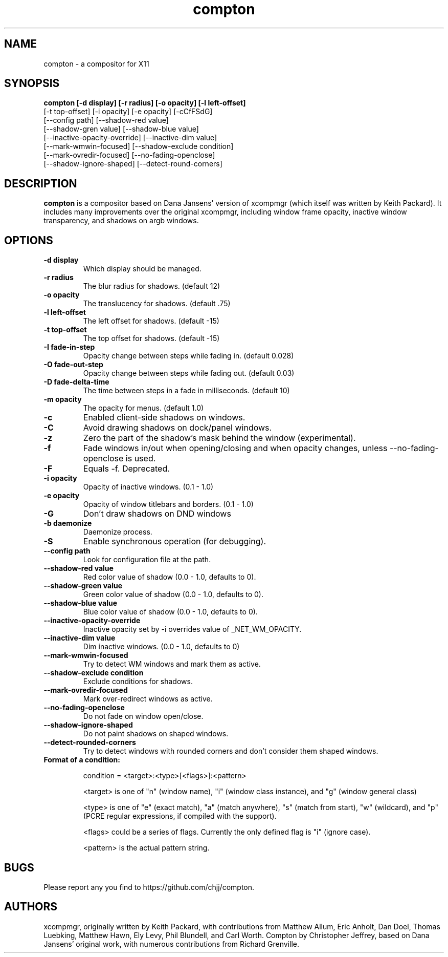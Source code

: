 .ds q \N'34'
.TH compton 1
.SH NAME
compton \- a compositor for X11
.SH SYNOPSIS
.nf
.B compton [\-d display] [\-r radius] [\-o opacity] [\-l left-offset]
        [\-t top-offset] [\-i opacity] [\-e opacity] [\-cCfFSdG]
        [\--config path] [\--shadow-red value]
        [\--shadow-gren value] [\--shadow-blue value]
        [\--inactive-opacity-override] [\--inactive-dim value]
        [\--mark-wmwin-focused] [\--shadow-exclude condition]
        [\--mark-ovredir-focused] [\--no-fading-openclose]
        [\--shadow-ignore-shaped] [\--detect-round-corners]
.fi
.SH DESCRIPTION
.B compton
is a compositor based on Dana Jansens' version of xcompmgr (which itself was
written by Keith Packard). It includes many improvements over the original
xcompmgr, including window frame opacity, inactive window transparency,
and shadows on argb windows.
.SH OPTIONS
.TP
.BI \-d\ display
Which display should be managed.
.TP
.BI \-r\ radius
The blur radius for shadows. (default 12)
.TP
.BI \-o\ opacity
The translucency for shadows. (default .75)
.TP
.BI \-l\ left-offset
The left offset for shadows. (default -15)
.TP
.BI \-t\ top-offset
The top offset for shadows. (default -15)
.TP
.BI \-I\ fade-in-step
Opacity change between steps while fading in. (default 0.028)
.TP
.BI \-O\ fade-out-step
Opacity change between steps while fading out. (default 0.03)
.TP
.BI \-D\ fade-delta-time
The time between steps in a fade in milliseconds. (default 10)
.TP
.BI \-m\ opacity
The opacity for menus. (default 1.0)
.TP
.BI \-c
Enabled client-side shadows on windows.
.TP
.BI \-C
Avoid drawing shadows on dock/panel windows.
.TP
.BI \-z
Zero the part of the shadow's mask behind the window (experimental).
.TP
.BI \-f
Fade windows in/out when opening/closing and when opacity
changes, unless --no-fading-openclose is used.
.TP
.BI \-F
Equals -f. Deprecated.
.TP
.BI \-i\ opacity
Opacity of inactive windows. (0.1 - 1.0)
.TP
.BI \-e\ opacity
Opacity of window titlebars and borders. (0.1 - 1.0)
.TP
.BI \-G
Don't draw shadows on DND windows
.TP
.BI \-b\ daemonize
Daemonize process.
.TP
.BI \-S
Enable synchronous operation (for debugging).
.TP
.BI \--config\ path
Look for configuration file at the path.
.TP
.BI \--shadow-red\ value
Red color value of shadow (0.0 - 1.0, defaults to 0).
.TP
.BI \--shadow-green\ value
Green color value of shadow (0.0 - 1.0, defaults to 0).
.TP
.BI \--shadow-blue\ value
Blue color value of shadow (0.0 - 1.0, defaults to 0).
.TP
.BI \--inactive-opacity-override
Inactive opacity set by -i overrides value of _NET_WM_OPACITY.
.TP
.BI \--inactive-dim\ value
Dim inactive windows. (0.0 - 1.0, defaults to 0)
.TP
.BI \--mark-wmwin-focused
Try to detect WM windows and mark them as active.
.TP
.BI \--shadow-exclude\ condition
Exclude conditions for shadows.
.TP
.BI \--mark-ovredir-focused
Mark over-redirect windows as active.
.TP
.BI \--no-fading-openclose
Do not fade on window open/close.
.TP
.BI \--shadow-ignore-shaped
Do not paint shadows on shaped windows.
.TP
.BI \--detect-rounded-corners
Try to detect windows with rounded corners and don't consider
them shaped windows.
.TP
.BI Format\ of\ a\ condition:

condition = <target>:<type>[<flags>]:<pattern>

<target> is one of "n" (window name), "i" (window class
instance), and "g" (window general class)

<type> is one of "e" (exact match), "a" (match anywhere),
"s" (match from start), "w" (wildcard), and "p" (PCRE
regular expressions, if compiled with the support).

<flags> could be a series of flags. Currently the only defined
flag is "i" (ignore case).

<pattern> is the actual pattern string.

.SH BUGS
Please report any you find to https://github.com/chjj/compton.
.SH AUTHORS
xcompmgr, originally written by Keith Packard, with contributions from
Matthew Allum, Eric Anholt, Dan Doel, Thomas Luebking, Matthew Hawn,
Ely Levy, Phil Blundell, and Carl Worth.
Compton by Christopher Jeffrey, based on Dana Jansens' original work,
with numerous contributions from Richard Grenville.
